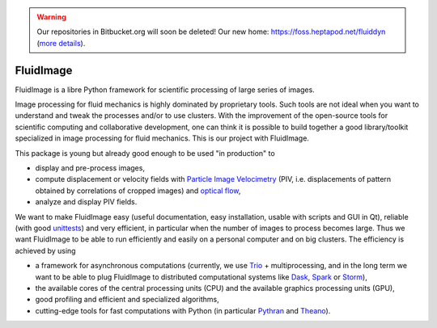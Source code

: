 .. warning ::

   Our repositories in Bitbucket.org will soon be deleted! Our new home:
   https://foss.heptapod.net/fluiddyn (`more details
   <https://fluiddyn.readthedocs.io/en/latest/advice_developers.html>`_).

FluidImage
==========

|release| |docs| |coverage| |travis|

.. |release| image:: https://img.shields.io/pypi/v/fluidimage.svg
   :target: https://pypi.python.org/pypi/fluidimage/
   :alt: Latest version

.. |docs| image:: https://readthedocs.org/projects/fluidimage/badge/?version=latest
   :target: http://fluidimage.readthedocs.org
   :alt: Documentation status

.. |coverage| image:: https://codecov.io/bb/fluiddyn/fluidimage/branch/default/graph/badge.svg
   :target: https://codecov.io/bb/fluiddyn/fluidimage/branch/default/
   :alt: Code coverage

.. |travis| image:: https://travis-ci.org/fluiddyn/fluidimage.svg?branch=master
    :target: https://travis-ci.org/fluiddyn/fluidimage

FluidImage is a libre Python framework for scientific processing of large
series of images.

Image processing for fluid mechanics is highly dominated by proprietary tools.
Such tools are not ideal when you want to understand and tweak the processes
and/or to use clusters. With the improvement of the open-source tools for
scientific computing and collaborative development, one can think it is
possible to build together a good library/toolkit specialized in image
processing for fluid mechanics. This is our project with FluidImage.

This package is young but already good enough to be used "in production" to

- display and pre-process images,

- compute displacement or velocity fields with `Particle Image Velocimetry
  <https://en.wikipedia.org/wiki/Particle_image_velocimetry (PIV)>`_ (PIV, i.e.
  displacements of pattern obtained by correlations of cropped images) and
  `optical flow <https://en.wikipedia.org/wiki/Optical_flow>`_,

- analyze and display PIV fields.

We want to make FluidImage easy (useful documentation, easy installation,
usable with scripts and GUI in Qt), reliable (with good `unittests
<https://codecov.io/bb/fluiddyn/fluidimage/>`_) and very efficient, in
particular when the number of images to process becomes large. Thus we want
FluidImage to be able to run efficiently and easily on a personal computer and
on big clusters. The efficiency is achieved by using

- a framework for asynchronous computations (currently, we use `Trio
  <https://trio.readthedocs.io>`_ + multiprocessing, and in the long term we want
  to be able to plug FluidImage to distributed computational systems like `Dask
  <http://dask.pydata.org>`_, `Spark <https://spark.apache.org/>`_ or `Storm
  <http://storm.apache.org/>`_),

- the available cores of the central processing units (CPU) and the available
  graphics processing units (GPU),

- good profiling and efficient and specialized algorithms,

- cutting-edge tools for fast computations with Python (in particular `Pythran
  <https://pythonhosted.org/pythran/>`_ and `Theano
  <http://deeplearning.net/software/theano>`_).
